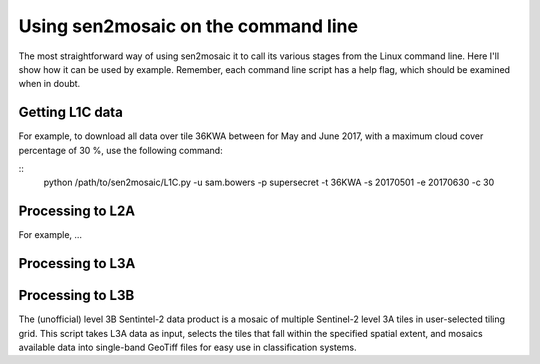 
Using sen2mosaic on the command line
====================================

The most straightforward way of using sen2mosaic it to call its various stages from the Linux command line. Here I'll show how it can be used by example. Remember, each command line script has a help flag, which should be examined when in doubt.

Getting L1C data
----------------

For example, to download all data over tile 36KWA between for May and June 2017, with a maximum cloud cover percentage of 30 %, use the following command:

::
    python /path/to/sen2mosaic/L1C.py -u sam.bowers -p supersecret -t 36KWA -s 20170501 -e 20170630 -c 30


Processing to L2A
-----------------

For example, ...

Processing to L3A
-----------------

Processing to L3B
-----------------

The (unofficial) level 3B Sentintel-2 data product is a mosaic of multiple Sentinel-2 level 3A tiles in user-selected tiling grid. This script takes L3A data as input, selects the tiles that fall within the specified spatial extent, and mosaics available data into single-band GeoTiff files for easy use in classification systems.





